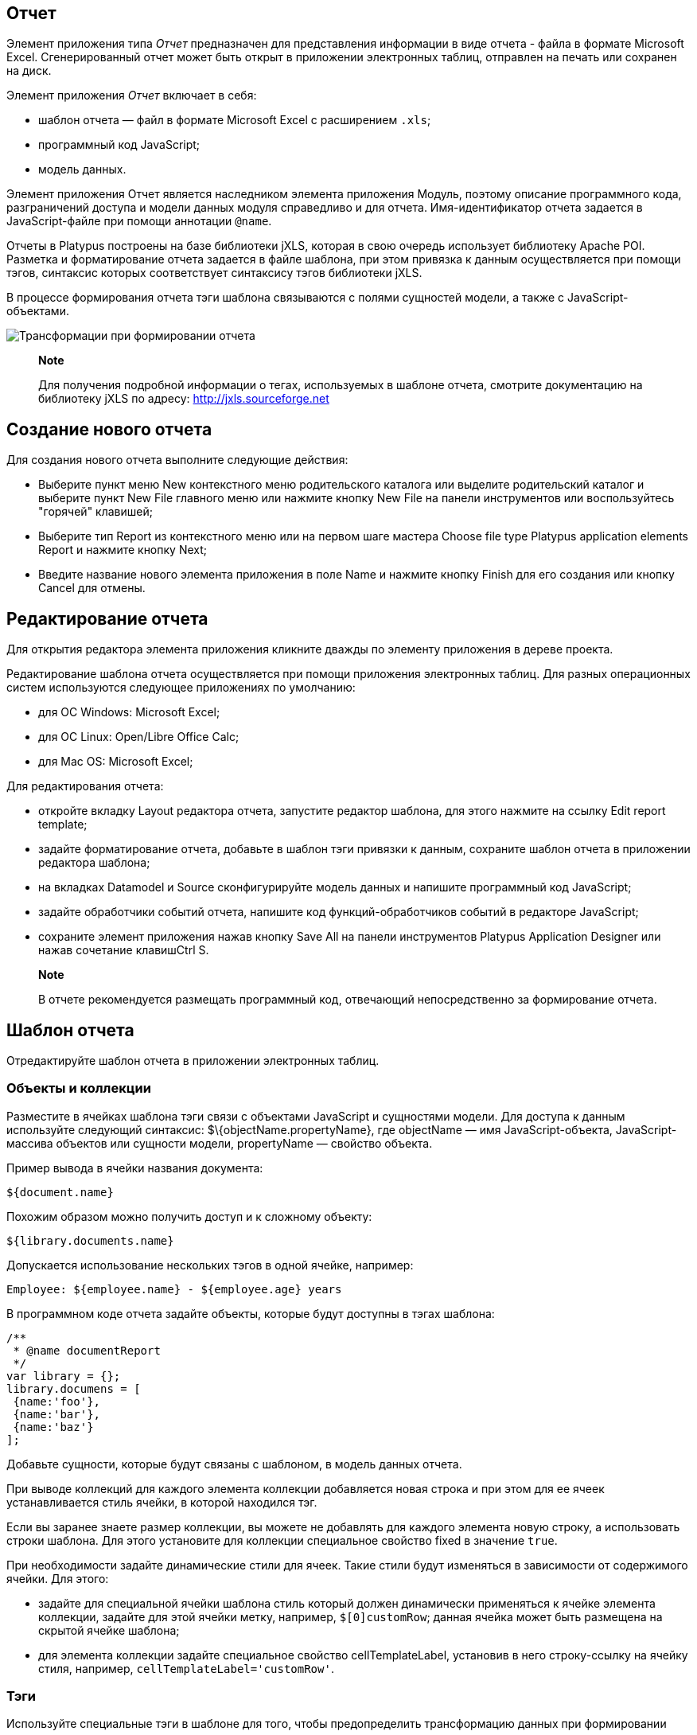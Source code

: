 [[отчет]]
Отчет
-----

Элемент приложения типа _Отчет_ предназначен для представления
информации в виде отчета - файла в формате Microsoft Excel.
Сгенерированный отчет может быть открыт в приложении электронных таблиц,
отправлен на печать или сохранен на диск.

Элемент приложения _Отчет_ включает в себя:

* шаблон отчета — файл в формате Microsoft Excel с расширением `.xls`;
* программный код JavaScript;
* модель данных.

Элемент приложения Отчет является наследником элемента приложения
Модуль, поэтому описание программного кода, разграничений доступа и
модели данных модуля справедливо и для отчета. Имя-идентификатор отчета
задается в JavaScript-файле при помощи аннотации `@name`.

Отчеты в Platypus построены на базе библиотеки jXLS, которая в свою
очередь использует библиотеку Apache POI. Разметка и форматирование
отчета задается в файле шаблона, при этом привязка к данным
осуществляется при помощи тэгов, синтаксис которых соответствует
синтаксису тэгов библиотеки jXLS.

В процессе формирования отчета тэги шаблона связываются с полями
сущностей модели, а также с JavaScript-объектами.

image:images/reportsFlow.png[Трансформации при формировании отчета]

__________________________________________________________________________________________________________________________________________________________
*Note*

Для получения подробной информации о тегах, используемых в шаблоне
отчета, смотрите документацию на библиотеку jXLS по адресу:
http://jxls.sourceforge.net
__________________________________________________________________________________________________________________________________________________________

[[создание-нового-отчета]]
Создание нового отчета
----------------------

Для создания нового отчета выполните следующие действия:

* Выберите пункт меню New контекстного меню родительского каталога или
выделите родительский каталог и выберите пункт New Filе главного меню
или нажмите кнопку New File на панели инструментов или воспользуйтесь
"горячей" клавишей;
* Выберите тип Report из контекстного меню или на первом шаге мастера
Choose file type Platypus application elements Report и нажмите кнопку
Next;
* Введите название нового элемента приложения в поле Name и нажмите
кнопку Finish для его создания или кнопку Cancel для отмены.

[[редактирование-отчета]]
Редактирование отчета
---------------------

Для открытия редактора элемента приложения кликните дважды по элементу
приложения в дереве проекта.

Редактирование шаблона отчета осуществляется при помощи приложения
электронных таблиц. Для разных операционных систем используются
следующее приложениях по умолчанию:

* для ОС Windows: Microsoft Excel;
* для ОС Linux: Open/Libre Office Calc;
* для Mac OS: Microsoft Excel;

Для редактирования отчета:

* откройте вкладку Layout редактора отчета, запустите редактор шаблона,
для этого нажмите на ссылку Edit report template;
* задайте форматирование отчета, добавьте в шаблон тэги привязки к
данным, сохраните шаблон отчета в приложении редактора шаблона;
* на вкладках Datamodel и Source сконфигурируйте модель данных и
напишите программный код JavaScript;
* задайте обработчики событий отчета, напишите код функций-обработчиков
событий в редакторе JavaScript;
* сохраните элемент приложения нажав кнопку Save All на панели
инструментов Platypus Application Designer или нажав сочетание
клавишCtrl S.

____________________________________________________________________________________________________
*Note*

В отчете рекомендуется размещать программный код, отвечающий
непосредственно за формирование отчета.
____________________________________________________________________________________________________

[[шаблон-отчета]]
Шаблон отчета
-------------

Отредактируйте шаблон отчета в приложении электронных таблиц.

[[объекты-и-коллекции]]
Объекты и коллекции
~~~~~~~~~~~~~~~~~~~

Разместите в ячейках шаблона тэги связи с объектами JavaScript и
сущностями модели. Для доступа к данным используйте следующий синтаксис:
$\{objectName.propertyName}, где objectName — имя JavaScript-объекта,
JavaScript-массива объектов или сущности модели, propertyName — свойство
объекта.

Пример вывода в ячейки названия документа:

[source,Javascript]
---------------- 
${document.name}
----------------

Похожим образом можно получить доступ и к сложному объекту:

[source,Javascript]
------------------------- 
${library.documents.name}
-------------------------

Допускается использование нескольких тэгов в одной ячейке, например:

[source,Javascript]
--------------------------------------------------

Employee: ${employee.name} - ${employee.age} years
--------------------------------------------------

В программном коде отчета задайте объекты, которые будут доступны в
тэгах шаблона:

[source,Javascript]
----------------------- 
/**
 * @name documentReport
 */
var library = {};
library.documens = [
 {name:'foo'}, 
 {name:'bar'},
 {name:'baz'}
];
-----------------------

Добавьте сущности, которые будут связаны с шаблоном, в модель данных
отчета.

При выводе коллекций для каждого элемента коллекции добавляется новая
строка и при этом для ее ячеек устанавливается стиль ячейки, в которой
находился тэг.

Если вы заранее знаете размер коллекции, вы можете не добавлять для
каждого элемента новую строку, а использовать строки шаблона. Для этого
установите для коллекции специальное свойство fixed в значение `true`.

При необходимости задайте динамические стили для ячеек. Такие стили
будут изменяться в зависимости от содержимого ячейки. Для этого:

* задайте для специальной ячейки шаблона стиль который должен
динамически применяться к ячейке элемента коллекции, задайте для этой
ячейки метку, например, `$[0]customRow`; данная ячейка может быть
размещена на скрытой ячейке шаблона;
* для элемента коллекции задайте специальное свойство cellTemplateLabel,
установив в него строку-ссылку на ячейку стиля, например,
`cellTemplateLabel='customRow'`.

[[тэги]]
Тэги
~~~~

Используйте специальные тэги в шаблоне для того, чтобы предопределить
трансформацию данных при формировании отчета.

Для вывода коллекций используйте тэг `jx:forEach`:

[source,Javascript]
----------------------------------------------------

<jx:forEach items="${departments}" var="department">
  ${department.name} | ${department.chief}
</jx:forEach>
----------------------------------------------------

Тэги `jx` могут быть вложенными друг в друга. Если вы разместите
открывающий и закрывающие тэги на одной строке, то размножены будут
колонки на этой строке. Разместите тэги `jx:forEach` и `jx:forEach` на
разных строках для того, чтобы были размножены строки между этими
тэгами. Другие ячейки на строках, содержащих открывающие и закрывающие
тэги, будут проигнорированы.

Тэг `jx:forEach` позволяет осуществить группировку данных коллекции по
одному из свойств. Для организации группировки используйте атрибуты
groupBy и groupOrder, которые определяют какое свойство должно быть
использовано для группировки данных и в каком порядке группы должны быть
выведены, например:

[source,Javascript]
----------------------------------------------------

<jx:forEach items="${employees}" groupBy="age">
  Age: ${group.item.age}
  <jx:forEach items="${group.items}" var="employee">
    ${employee.name} |
    ${employee.payment} |
    ${employee.bonus}
  </jx:forEach>
</jx:forEach>
----------------------------------------------------

В данном примере мы группируем работников по возрасту. При группировке в
контексте цикла создается новый объект group, содержащий два свойства:
item - текущая группа и items - коллекция всех объектов в группе.

По умолчанию при группировке, если атрибут groupOrder отсутствует, будет
сохранен первоначальный порядок следования элементов в коллекции.
Используйте атрибут groupOrder, присвоив ему значения `asc` или `desc`
для прямой и обратной сортировки.

Если в тэге`jx:forEach` используется атрибут groupBy — атрибут var
игнорируется.

Используйте атрибут select для того, чтобы определить, какие элементы
коллекции должны быть включены в отчет. В приведенном ниже примере мы
включаем только сотрудников с зарплатой больше 2000:

[source,Javascript]
------------------------------------------------------------------------------------

<jx:forEach items="${employees}" var="employee" select="${employee.payment > 2000}">
 ${employee.name} | ${employee.payment} | ${employee.bonus}
</jx:forEach>
------------------------------------------------------------------------------------

Для того, чтобы получить доступ к индексу текущего элемента коллекции,
используйте атрибут varStatus, задав ему имя объекта, которому будет
присвоен объект статуса. У объекта статуса есть единственное свойство
index, например:

[source,Javascript]
-------------------------------------------------------------------

<jx:forEach items="${employees}" var="employee" varStatus="status">
 | ${status.index} 
 | ${employee.name} 
 | ${employee.payment} 
 | ${employee.bonus}
</jx:forEach>
-------------------------------------------------------------------

Используйте тэг `jx:if`, для того, чтобы управлять выводом в зависимости
от условия:

[source,Javascript]
---------------------------------------------------

<jx:if test="${department.chief.payment > 2000.0}">
Chief Name: ${department.chief.name}
</jx:if>
---------------------------------------------------

Тэг `jx:if` может быть использован для того, чтобы отображать или
скрывать колонки, для этого поместите открывающий и закрывающие тэги на
одном ряду - при экспорте данных колонки содержащиеся в теле тэга будут
отображаться или скрываться.

Используйте тэг `jx:outline` для того, чтобы сгруппировать ряды:

[source,Javascript]
------------------------- 
<jx:outline>
   //any rows can go here
</jx:outline>
-------------------------

У тэга `jx:outline` есть необязательный атрибут detail, определяющий
состояние группы рядов. По умолчанию он установлен в `false`, что
означает что группа рядов будет скрыта.

[[графики-и-диаграммы]]
Графики и диаграммы
~~~~~~~~~~~~~~~~~~~

Используйте стандартные средства электронных таблиц по выводу графиков и
диаграмм.

При использовании коллекций с фиксированным количеством элементов просто
настройте диаграмму Excel на диапазон ячеек в которые будут выведены
данные.

Если количество элементов в коллекции не известно, используйте подход с
использованием функций `OFFSET` и `COUNTA` и созданием именованного
диапазона.

______________________________________________________________________________________________________________________________________
*Note*

Прочитайте статьи по следующим ссылкам для того, чтобы ознакомиться с
подходом для создания диаграмм с динамическим диапазоном данных:

* http://pubs.logicalexpressions.com/pub0009/LPMArticle.asp?ID=518
* http://www.tushar-mehta.com/excel/newsgroups/dynamic_charts/index.html

[[программный-код-формирования-отчета]]
Программный код формирования отчета
-----------------------------------
______________________________________________________________________________________________________________________________________

Для того, чтобы сгенерировать отчет, создайте объект отчета, передав в
конструктор имя-идентификатор требуемого отчета.

Используйте объект отчета:

* отобразите отчет, вызвав метод show, при этом отчет будет загружен и
дана команда операционной системе на его открытие в приложении
электронных таблиц;
* отправьте отчет на печать, вызвав метод print;
* сохраните файл отчета на диск, вызвав метод save, в качестве параметра
передайте путь к файлу, в который отчет должен быть сохранен.

___________________________________________________________________________________________________________________________________________________________________________
*Note*

При исполнении отчета в HTML5 браузерном клиенте вызов методов show(),
print() и save(reportPath) приведет к одному и тому же результату —
загрузке файла отчета в браузер.
___________________________________________________________________________________________________________________________________________________________________________

В приведенном ниже примере отчет формируется при нажатии на кнопку
формы:

[source,Javascript]
----------------------------------------------------------------------------------------------------

/**
 * Form generates report
 * @name reportForm
 */

function reportButtonActionPerformed(evt) {                    var r = new Report('documentReport');
  r.params.documentCategory = 'business'; // update model
  r.show(); // show report
}
----------------------------------------------------------------------------------------------------

Напишите логику обработки данных для отчета в скрипте отчета.

Программа обработки данных может специальным образом подготавливать
данные для отображения, вычислять новые данные и т.д. Программный код
может быть выполнен:

* при вызове конструктора отчета — поместите код на верхний уровень
скрипта отчета;
* в событии `beforeRender`, которое будет вызвано перед запуском
формирования отчета - при вызове методов show, print или save —
поместите код в обработчик события `beforeRender`;
* в стандартных событиях обновления наборов данных модели — см. главу
"Модель данных" в разделе "Модуль";

Список событий отчета приведен в таблице:

[cols="<,<,<,<",options="header",]
|=======================================================================
|Событие |Отменяемое |Параметры обработчика |Описание
|`onBeforeRender` |нет |`evt` - объект события |Вызывается перед
запуском формирования отчета
|=======================================================================

